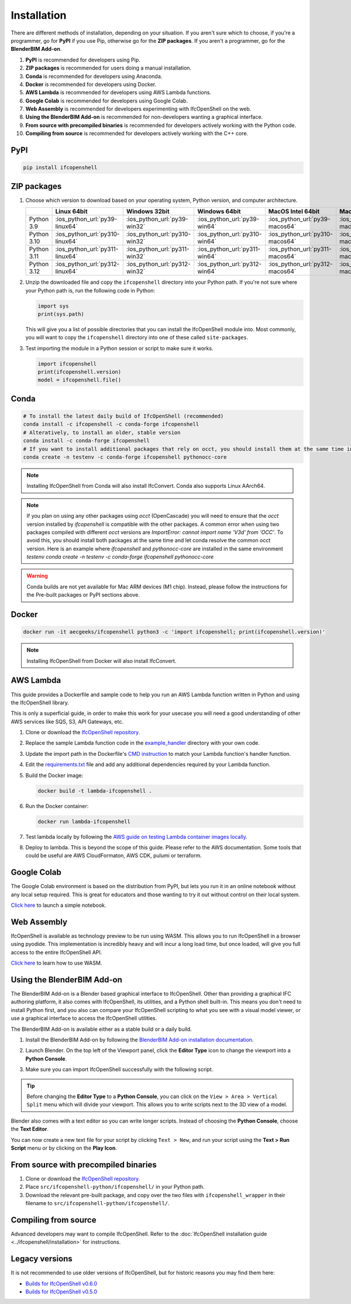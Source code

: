 Installation
============

There are different methods of installation, depending on your situation. If
you aren't sure which to choose, if you're a programmer, go for **PyPI** if you
use Pip, otherwise go for the **ZIP packages**. If you aren't a programmer, go
for the **BlenderBIM Add-on**.

1. **PyPI** is recommended for developers using Pip.
2. **ZIP packages** is recommended for users doing a manual installation.
3. **Conda** is recommended for developers using Anaconda.
4. **Docker** is recommended for developers using Docker.
5. **AWS Lambda** is recommended for developers using AWS Lambda functions.
6. **Google Colab** is recommended for developers using Google Colab.
7. **Web Assembly** is recommended for developers experimenting with IfcOpenShell on the web.
8. **Using the BlenderBIM Add-on** is recommended for non-developers wanting a graphical interface.
9. **From source with precompiled binaries** is recommended for developers actively working with the Python code.
10. **Compiling from source** is recommended for developers actively working with the C++ core.

PyPI
----

.. code-block::

    pip install ifcopenshell

ZIP packages
------------

1. Choose which version to download based on your operating system, Python
   version, and computer architecture.

   +-------------+---------------------------------+-------------------------------+-------------------------------+---------------------------------+-----------------------------------+
   |             | Linux 64bit                     | Windows 32bit                 | Windows 64bit                 | MacOS Intel 64bit               | MacOS Silicon 64bit               |
   +=============+=================================+===============================+===============================+=================================+===================================+
   | Python 3.9  | :ios_python_url:`py39-linux64`  | :ios_python_url:`py39-win32`  | :ios_python_url:`py39-win64`  | :ios_python_url:`py39-macos64`  | :ios_python_url:`py39-macosm164`  |
   +-------------+---------------------------------+-------------------------------+-------------------------------+---------------------------------+-----------------------------------+
   | Python 3.10 | :ios_python_url:`py310-linux64` | :ios_python_url:`py310-win32` | :ios_python_url:`py310-win64` | :ios_python_url:`py310-macos64` | :ios_python_url:`py310-macosm164` |
   +-------------+---------------------------------+-------------------------------+-------------------------------+---------------------------------+-----------------------------------+
   | Python 3.11 | :ios_python_url:`py311-linux64` | :ios_python_url:`py311-win32` | :ios_python_url:`py311-win64` | :ios_python_url:`py311-macos64` | :ios_python_url:`py311-macosm164` |
   +-------------+---------------------------------+-------------------------------+-------------------------------+---------------------------------+-----------------------------------+
   | Python 3.12 | :ios_python_url:`py312-linux64` | :ios_python_url:`py312-win32` | :ios_python_url:`py312-win64` | :ios_python_url:`py312-macos64` | :ios_python_url:`py312-macosm164` |
   +-------------+---------------------------------+-------------------------------+-------------------------------+---------------------------------+-----------------------------------+

2. Unzip the downloaded file and copy the ``ifcopenshell`` directory into your
   Python path. If you're not sure where your Python path is, run the following
   code in Python:

   .. code-block:: python

      import sys
      print(sys.path)

   This will give you a list of possible directories that you can install the
   IfcOpenShell module into. Most commonly, you will want to copy the
   ``ifcopenshell`` directory into one of these called ``site-packages``.

3. Test importing the module in a Python session or script to make sure it works.

   .. code-block:: python

      import ifcopenshell
      print(ifcopenshell.version)
      model = ifcopenshell.file()

Conda
-----

.. code-block::

    # To install the latest daily build of IfcOpenShell (recommended)
    conda install -c ifcopenshell -c conda-forge ifcopenshell
    # Alteratively, to install an older, stable version
    conda install -c conda-forge ifcopenshell
    # If you want to install additional packages that rely on occt, you should install them at the same time into a fresh environment
    conda create -n testenv -c conda-forge ifcopenshell pythonocc-core

.. note::

    Installing IfcOpenShell from Conda will also install IfcConvert. Conda also
    supports Linux AArch64.

.. note::

    If you plan on using any other packages using `occt` (OpenCascade) you will need to ensure that
    the `occt` version installed by `ifcopenshell` is compatible with the other packages.
    A common error when using two packages compiled with different `occt` versions are
    `ImportError: cannot import name 'V3d' from 'OCC'`. To avoid this, you should install
    both packages at the same time and let conda resolve the common occt version. Here is an
    example where `ifcopenshell` and `pythonocc-core` are installed in the same environment `testenv`
    `conda create -n testenv -c conda-forge ifcopenshell pythonocc-core`

.. warning::

    Conda builds are not yet available for Mac ARM devices (M1 chip). Instead,
    please follow the instructions for the Pre-built packages or PyPI sections
    above.

Docker
------

.. code-block:: bash

    docker run -it aecgeeks/ifcopenshell python3 -c 'import ifcopenshell; print(ifcopenshell.version)'

.. note::

    Installing IfcOpenShell from Docker will also install IfcConvert.

AWS Lambda
----------

This guide provides a Dockerfile and sample code to help you run an AWS Lambda
function written in Python and using the IfcOpenShell library.

This is only a superficial guide, in order to make this work for your usecase
you will need a good understanding of other AWS services like SQS, S3, API
Gateways, etc.

.. seealso::

    For more information on building lambda containers refer to the `AWS guide
    on working with Lambda container images
    <https://docs.aws.amazon.com/lambda/latest/dg/images-create.html>`__

1. Clone or download the `IfcOpenShell repository
   <https://github.com/ifcopenshell/ifcopenshell>`_.

2. Replace the sample Lambda function code in the `example_handler
   <https://github.com/IfcOpenShell/IfcOpenShell/blob/v0.7.0/aws/lambda/example_handler/__init__.py>`__
   directory with your own code.

3. Update the import path in the Dockerfile's `CMD instruction
   <https://github.com/IfcOpenShell/IfcOpenShell/blob/v0.7.0/aws/lambda/Dockerfile#L40>`__
   to match your Lambda function's handler function.

4. Edit the `requirements.txt
   <https://github.com/IfcOpenShell/IfcOpenShell/blob/v0.7.0/aws/lambda/requirements.txt>`__
   file and add any additional dependencies required by your Lambda function.

5. Build the Docker image:

   .. code-block:: bash

      docker build -t lambda-ifcopenshell .

6. Run the Docker container:

   .. code-block:: bash

      docker run lambda-ifcopenshell

7. Test lambda locally by following the `AWS guide on testing Lambda container
   images locally
   <https://docs.aws.amazon.com/lambda/latest/dg/images-test.html>`__.

8. Deploy to lambda. This is beyond the scope of this guide. Please refer to
   the AWS documentation. Some tools that could be useful are AWS
   CloudFormaton, AWS CDK, pulumi or terraform.

Google Colab
------------

The Google Colab environment is based on the distribution from PyPI, but lets
you run it in an online notebook without any local setup required. This is
great for educators and those wanting to try it out without control on their
local system.

`Click here
<https://colab.research.google.com/drive/1S9uZQvqXRpF1z6JTiKk79M1Ln63rHHIZ?usp=sharing>`__
to launch a simple notebook.

Web Assembly
------------

IfcOpenShell is available as technology preview to be run using WASM. This
allows you to run IfcOpenShell in a browser using pyodide. This implementation
is incredibly heavy and will incur a long load time, but once loaded, will give
you full access to the entire IfcOpenShell API.

`Click here <https://github.com/IfcOpenShell/wasm-preview>`__ to learn how to
use WASM.

Using the BlenderBIM Add-on
---------------------------

The BlenderBIM Add-on is a Blender based graphical interface to IfcOpenShell.
Other than providing a graphical IFC authoring platform, it also comes with
IfcOpenShell, its utilities, and a Python shell built-in. This means you don't
need to install Python first, and you also can compare your IfcOpenShell
scripting to what you see with a visual model viewer, or use a graphical
interface to access the IfcOpenShell utilities.

The BlenderBIM Add-on is available either as a stable build or a daily build.

1. Install the BlenderBIM Add-on by following the `BlenderBIM Add-on
   installation documentation
   <https://docs.blenderbim.org/users/installation.html>`_.

2. Launch Blender. On the top left of the Viewport panel, click the **Editor
   Type** icon to change the viewport into a **Python Console**.

   .. image:: blenderbim-python-console-1.png

3. Make sure you can import IfcOpenShell successfully with the following script.

   .. image:: blenderbim-python-console-2.png

.. tip::

   Before changing the **Editor Type** to a **Python Console**, you can click on
   the ``View > Area > Vertical Split`` menu which will divide your viewport.
   This allows you to write scripts next to the 3D view of a model.

Blender also comes with a text editor so you can write longer scripts.  Instead
of choosing the **Python Console**, choose the **Text Editor**.

.. image:: blenderbim-text-editor-1.png

You can now create a new text file for your script by clicking ``Text > New``,
and run your script using the **Text > Run Script** menu or by clicking on the
**Play Icon**.

.. image:: blenderbim-text-editor-2.png

.. seealso::

   You may be interested in learning how to graphically explore an IFC model in
   Blender.  This can help when learning how to write scripts as you can double
   check the results of your scripts with what you see in the graphical
   interface. `Read more
   <https://docs.blenderbim.org/users/exploring_an_ifc_model.html>`_.

From source with precompiled binaries
-------------------------------------

1. Clone or download the `IfcOpenShell repository
   <https://github.com/ifcopenshell/ifcopenshell>`_.

2. Place ``src/ifcopenshell-python/ifcopenshell/`` in your Python path.

3. Download the relevant pre-built package, and copy over the two files with
   ``ifcopenshell_wrapper`` in their filename to
   ``src/ifcopenshell-python/ifcopenshell/``.

Compiling from source
---------------------

Advanced developers may want to compile IfcOpenShell. Refer to the
:doc:`IfcOpenShell installation guide <../ifcopenshell/installation>` for
instructions.

Legacy versions
---------------

It is not recommended to use older versions of IfcOpenShell, but for historic
reasons you may find them here:

- `Builds for IfcOpenShell v0.6.0 <https://github.com/IfcOpenBot/IfcOpenShell/commit/721fe4729aa5302efe1602971aae2558934ad098#comments>`_
- `Builds for IfcOpenShell v0.5.0 <https://github.com/IfcOpenShell/IfcOpenShell/releases/tag/v0.5.0-preview2>`_
